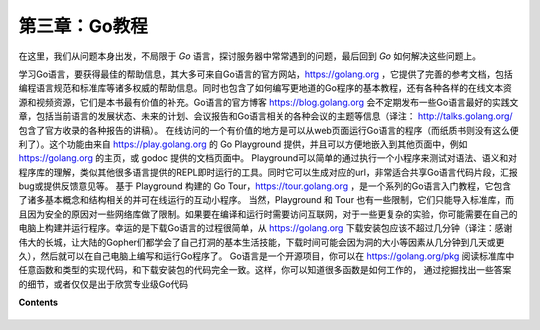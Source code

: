 第三章：Go教程
========================

在这里，我们从问题本身出发，不局限于 *Go* 语言，探讨服务器中常常遇到的问题，最后回到 *Go* 如何解决这些问题上。

学习Go语言，要获得最佳的帮助信息，其大多可来自Go语言的官方网站，https://golang.org ，它提供了完善的参考文档，包括编程语言规范和标准库等诸多权威的帮助信息。同时也包含了如何编写更地道的Go程序的基本教程，还有各种各样的在线文本资源和视频资源，它们是本书最有价值的补充。Go语言的官方博客 https://blog.golang.org 会不定期发布一些Go语言最好的实践文章，包括当前语言的发展状态、未来的计划、会议报告和Go语言相关的各种会议的主题等信息（译注： http://talks.golang.org/ 包含了官方收录的各种报告的讲稿）。
在线访问的一个有价值的地方是可以从web页面运行Go语言的程序（而纸质书则没有这么便利了）。这个功能由来自 https://play.golang.org 的 Go Playground 提供，并且可以方便地嵌入到其他页面中，例如 https://golang.org 的主页，或 godoc 提供的文档页面中。
Playground可以简单的通过执行一个小程序来测试对语法、语义和对程序库的理解，类似其他很多语言提供的REPL即时运行的工具。同时它可以生成对应的url，非常适合共享Go语言代码片段，汇报bug或提供反馈意见等。
基于 Playground 构建的 Go Tour，https://tour.golang.org ，是一个系列的Go语言入门教程，它包含了诸多基本概念和结构相关的并可在线运行的互动小程序。
当然，Playground 和 Tour 也有一些限制，它们只能导入标准库，而且因为安全的原因对一些网络库做了限制。如果要在编译和运行时需要访问互联网，对于一些更复杂的实验，你可能需要在自己的电脑上构建并运行程序。幸运的是下载Go语言的过程很简单，从 https://golang.org 下载安装包应该不超过几分钟（译注：感谢伟大的长城，让大陆的Gopher们都学会了自己打洞的基本生活技能，下载时间可能会因为洞的大小等因素从几分钟到几天或更久），然后就可以在自己电脑上编写和运行Go程序了。
Go语言是一个开源项目，你可以在 https://golang.org/pkg 阅读标准库中任意函数和类型的实现代码，和下载安装包的代码完全一致。这样，你可以知道很多函数是如何工作的， 通过挖掘找出一些答案的细节，或者仅仅是出于欣赏专业级Go代码

**Contents**
  
  .. toctree::
     :maxdepth: 0
     :glob:

     ../c03/*